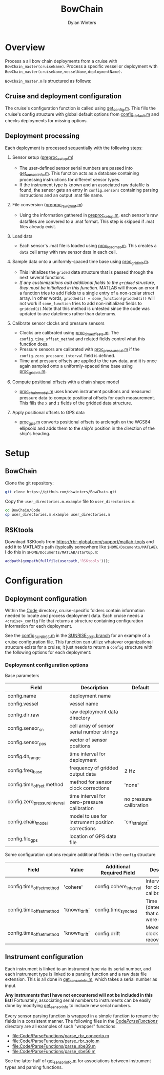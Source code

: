 #+TITLE: BowChain
#+AUTHOR: Dylan Winters

[[file:banner.png]]

* Overview
Process a all bow chain deployments from a cruise with
=BowChain_master(cruiseName)=. Process a specific vessel or deployment with
=BowChain_master(cruiseName,vesselName,deploymentName)=.

~BowChain_master.m~ is structured as follows:

** Cruise and deployment configuration

The cruise's configuration function is called using [[file:Code/get_config.m][get_config.m]]. This fills
the cruise's config structure with global default options from
[[file:Code/config_default.m][config_default.m]] and checks deployments for missing options.

** Deployment processing
   
Each deployment is processed sequentially with the following steps:

1) Sensor setup ([[file:Code/preproc_setup.m][preproc_setup.m]])
   - The user-defined sensor serial numbers are passed into
     [[file:Code/get_sensor_info.m][get_sensor_info.m]]. This function acts as a database containing
     processing instructions for different sensor types.
   - If the instrument type is known and an associated raw datafile is found,
     the sensor gets an entry in ~config.sensors~ containing parsing
     instructions and an output .mat file name.

2) File conversion ([[file:Code/preproc_raw2mat.m][preproc_raw2mat.m]])

   - Using the information gathered in [[file:Code/preproc_setup.m][preproc_setup.m]], each sensor's raw
     datafiles are convered to a .mat format. This step is skipped if .mat
     files already exist.

3) Load data

   - Each sensor's .mat file is loaded using [[file:Code/proc_load_mat.m][proc_load_mat.m]]. This creates a
     ~data~ cell array with raw sensor data in each cell.

4) Sample data onto a uniformly-spaced time base using [[file:Code/proc_grid_init.m][proc_grid_init.m]].
   - This initializes the ~grided~ data structure that is passed through the
     next several functions.
   - /If any customizations add additional fields to the ~gridded~ structure,
     they must be initialized in this function./ MATLAB will throw an error if a
     function tries to add fields to a single entry of a non-scalar struct
     array. In other words, ~gridded(i) = some_function(gridded(i))~ will not
     work if ~some_function~ tries to add non-initialized fields to
     ~gridded(i)~.Note that this method is untested since the code was updated to use datetimes rather than datenums.

5) Calibrate sensor clocks and pressure sensors
   - Clocks are calibrated using [[file:Code/proc_time_offsets.m][proc_time_offsets.m]]. The
     ~config.time_offset_method~ and related fields control what this function
     does.
   - Pressure sensors are calibrated with [[file:Code/proc_pressure_cal.m][proc_pressure_cal.m]] if the
     ~config.zero_pressure_interval~ field is defined.
   - Time and pressure offsets are applied to the raw data, and it is once again
     sampled onto a uniformly-spaced time base using [[file:Code/proc_grid_init.m][proc_grid_init.m]].

6) Compute positional offsets with a chain shape model
   - [[file:Code/proc_chain_model.m][proc_chain_model.m]] uses known instrument positions and measured pressure
     data to compute positional offsets for each measurement. This fills the ~x~
     and ~z~ fields of the gridded data structure.

7) Apply positional offsets to GPS data
   - [[file:Code/proc_gps.m][proc_gps.m]] converts positional offsets to arclength on the WGS84
     ellipsoid and adds them to the ship's position in the direction of the
     ship's heading.

* Setup

** BowChain

Clone the git repository:

#+BEGIN_SRC sh
git clone https://github.com/dswinters/BowChain.git
#+END_SRC

Copy the ~user_directories.m.example~ file to ~user_directories.m~:
#+BEGIN_SRC sh
cd BowChain/Code
cp user_directories.m.example user_directories.m
#+END_SRC

** RSKtools

Download RSKtools from [[https://rbr-global.com/support/matlab-tools]] and add it to MATLAB's path (typically somewhere like ~$HOME/Documents/MATLAB~). I do this in ~$HOME/Documents/MATLAB/startup.m~:

#+BEGIN_SRC matlab
addpath(genpath(fullfile(userpath,'RSKtools')));
#+END_SRC


* Configuration

** Deployment configuration

Within the [[file:Code/][Code]] directory, cruise-specific folders contain information needed to
locate and process deployment data. Each cruise needs a ~<cruise>_config~ file
that returns a structure containing configuration information for each
deployment.

See the [[https://github.com/dswinters/BowChain/blob/SUNRISE_2021/Code/Cruise_SUNRISE/config_SUNRISE.m][config_SUNRISE.m]] in the [[https://github.com/dswinters/BowChain/tree/SUNRISE_2021/Code/Cruise_SUNRISE][SUNRISE_2021 branch]] for an example of a cruise
configuration file. This function can utilize whatever organizational structure
exists for a cruise; it just needs to return a ~config~ structure with the
following options for each deployment:

*** Deployment configuration options

Base parameters
| Field                         | Description                                      | Default                 |
|-------------------------------+--------------------------------------------------+-------------------------|
| config.name                   | deployment name                                  |                         |
| config.vessel                 | vessel name                                      |                         |
| config.dir.raw                | raw deployment data directory                    |                         |
| config.sensor_sn              | cell array of sensor serial number strings       |                         |
| config.sensor_pos             | vector of sensor positions                       |                         |
| config.dn_range               | time interval for deployment                     |                         |
| config.freq_base              | frequency of gridded output data                 | 2 Hz                    |
| config.time_offset.method     | method for sensor clock corrections              | 'none'                  |
| config.zero_pressure_interval | time interval for zero-pressure calibration      | no pressure calibration |
| config.chain_model            | model to use for instrument position corrections | 'cm_straight'           |
| config.file_gps               | location of GPS data file                        |                         |

Some configuration options require additional fields in the ~config~ structure:
| Field                     | Value         | Additional Required Field | Description                                 |
|---------------------------+---------------+---------------------------+---------------------------------------------|
| config.time_offset_method | 'cohere'      | config.cohere_interval    | Interval to use for clock calibration       |
| config.time_offset_method | 'known_drift' | config.time_synched       | Time (datenum,UTC) that clocks were synched |
| config.time_offset_method | 'known_drift' | config.drift              | Measured clock drift on recovery            |
 

** Instrument configuration

Each instrument is linked to an instrument type via its serial number, and each
instrument type is linked to a parsing function and a raw data file extension.
This is all done in [[file:Code/get_sensor_info.m][get_sensor_info.m]], which takes a serial number as input.

*Any instruments that I have not encountered will not be included in this list!*
Fortunately, associating serial numbers to instruments can be easily done by
modifying [[file:Code/get_sensor_info.m][get_sensor_info]] to include new serial numbers.

Every sensor parsing function is wrapped in a simple function to rename the
fields in a consistent manner. The following files in the [[file:Code/ParseFunctions/][Code/ParseFunctions/]]
directory are all examples of such "wrapper" functions:

- [[file:Code/ParseFunctions/parse_rbr_concerto.m]]
- [[file:Code/ParseFunctions/parse_rbr_solo.m]]
- [[file:Code/ParseFunctions/parse_sbe39.m]]
- [[file:Code/ParseFunctions/parse_sbe56.m]]

See the latter half of [[file:Code/get_sensor_info.m][get_sensor_info.m]] for associations between instrument
types and parsing functions.
